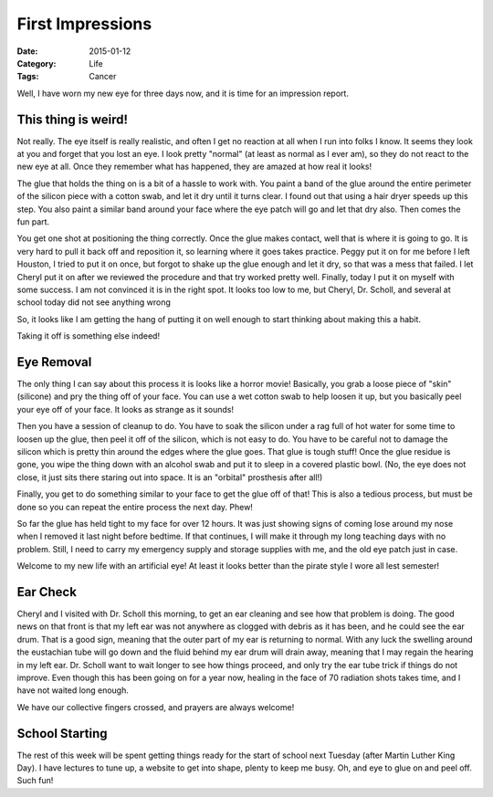 First Impressions
#################

:Date: 2015-01-12
:Category: Life
:Tags: Cancer

Well, I have worn my new eye for three days now, and it is time for an
impression report.

This thing is weird!
********************

Not really. The eye itself is really realistic, and often I get no reaction at
all when I run into folks I know. It seems they look at you and forget that you
lost an eye. I look pretty "normal" (at least as normal as I ever am), so they
do not react to the new eye at all. Once they remember what has happened, they
are amazed at how real it looks!

The glue that holds the thing on is a bit of a hassle to work with. You paint a
band of the glue around the entire perimeter of the silicon piece with a cotton
swab, and let it dry until it turns clear. I found out that using a hair dryer
speeds up this step. You also paint a similar band around your face where the
eye patch will go and let that dry also. Then comes the fun part.

You get one shot at positioning the thing correctly. Once the glue makes
contact, well that is where it is going to go. It is very hard to pull it back
off and reposition it, so learning where it goes takes practice. Peggy put it
on for me before I left Houston, I tried to put it on once, but forgot to shake
up the glue enough and let it dry, so that was a mess that failed. I let Cheryl
put it on after we reviewed the procedure and that try worked pretty well.
Finally, today I put it on myself with some success. I am not convinced it is
in the right spot. It looks too low to me, but Cheryl, Dr. Scholl, and several
at school today did not see anything wrong

So, it looks like I am getting the hang of putting it on well enough to start
thinking about making this a habit.

Taking it off is something else indeed!

Eye Removal
***********

The only thing I can say about this process it is looks like a horror movie!
Basically, you grab a loose piece of "skin" (silicone) and pry the thing off of
your face. You can use a wet cotton swab to help loosen it up, but you
basically peel your eye off of your face. It looks as strange as it sounds!

Then you have a session of cleanup to do. You have to soak the silicon under a
rag full of hot water for some time to loosen up the glue, then peel it off of
the silicon, which is not easy to do. You have to be careful not to damage the
silicon which is pretty thin around the edges where the glue goes. That glue is
tough stuff! Once the glue residue is gone, you wipe the thing down with an
alcohol swab and put it to sleep in a covered plastic bowl. (No, the eye does
not close, it just sits there staring out into space. It is an "orbital"
prosthesis after all!)

Finally, you get to do something similar to your face to get the glue off of
that! This is also a tedious process, but must be done so you can repeat the
entire process the next day. Phew!

So far the glue has held tight to my face for over 12 hours. It was just
showing signs of coming lose around my nose when I removed it last night before
bedtime. If that continues, I will make it through my long teaching days with
no problem. Still, I need to carry my emergency supply and storage supplies
with me, and the old eye patch just in case.

Welcome to my new life with an artificial eye! At least it looks better than
the pirate style I wore all lest semester!

Ear Check
*********

Cheryl and I visited with Dr. Scholl this morning, to get an ear cleaning and
see how that problem is doing. The good news on that front is that my left ear
was not anywhere as clogged with debris as it has been, and he could see the
ear drum.  That is a good sign, meaning that the outer part of my ear is
returning to normal. With any luck the swelling around the eustachian tube will
go down and the fluid behind my ear drum will drain away, meaning that I may
regain the hearing in my left ear. Dr. Scholl want to wait longer to see how
things proceed, and only try the ear tube trick if things do not improve. Even
though this has been going on for a year now, healing in the face of 70
radiation shots takes time, and I have not waited long enough.

We have our collective fingers crossed, and prayers are always welcome!

School Starting
***************

The rest of this week will be spent getting things ready for the start of
school next Tuesday (after Martin Luther King Day). I have lectures to tune up,
a website to get into shape, plenty to keep me busy. Oh, and eye to glue on and
peel off. Such fun!

